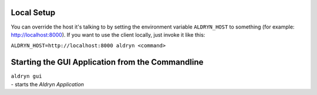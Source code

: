 Local Setup
===========

You can override the host it's talking to by setting the environment variable ``ALDRYN_HOST`` to something
(for example: http://localhost:8000). If you want to use the client locally, just invoke it like this:

``ALDRYN_HOST=http://localhost:8000 aldryn <command>``


Starting the GUI Application from the Commandline
=================================================


| ``aldryn gui``
| - starts the *Aldryn Application*